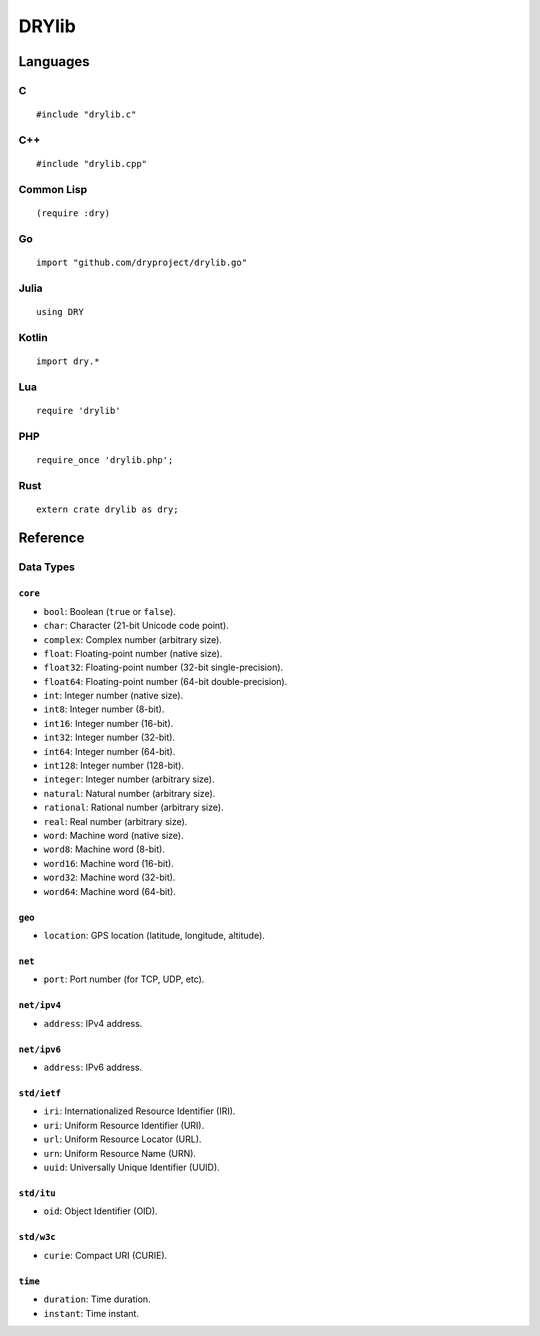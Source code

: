 ******
DRYlib
******

Languages
=========

C
-

::

   #include "drylib.c"

C++
---

::

   #include "drylib.cpp"

Common Lisp
-----------

::

   (require :dry)

Go
--

::

   import "github.com/dryproject/drylib.go"

Julia
-----

::

   using DRY

Kotlin
------

::

   import dry.*

Lua
---

::

   require 'drylib'

PHP
---

::

   require_once 'drylib.php';

Rust
----

::

   extern crate drylib as dry;

Reference
=========

Data Types
----------

``core``
^^^^^^^^

* ``bool``:     Boolean (``true`` or ``false``).
* ``char``:     Character (21-bit Unicode code point).
* ``complex``:  Complex number (arbitrary size).
* ``float``:    Floating-point number (native size).
* ``float32``:  Floating-point number (32-bit single-precision).
* ``float64``:  Floating-point number (64-bit double-precision).
* ``int``:      Integer number (native size).
* ``int8``:     Integer number (8-bit).
* ``int16``:    Integer number (16-bit).
* ``int32``:    Integer number (32-bit).
* ``int64``:    Integer number (64-bit).
* ``int128``:   Integer number (128-bit).
* ``integer``:  Integer number (arbitrary size).
* ``natural``:  Natural number (arbitrary size).
* ``rational``: Rational number (arbitrary size).
* ``real``:     Real number (arbitrary size).
* ``word``:     Machine word (native size).
* ``word8``:    Machine word (8-bit).
* ``word16``:   Machine word (16-bit).
* ``word32``:   Machine word (32-bit).
* ``word64``:   Machine word (64-bit).

``geo``
^^^^^^^

* ``location``: GPS location (latitude, longitude, altitude).

``net``
^^^^^^^

* ``port``: Port number (for TCP, UDP, etc).

``net/ipv4``
^^^^^^^^^^^^

* ``address``: IPv4 address.

``net/ipv6``
^^^^^^^^^^^^

* ``address``: IPv6 address.

``std/ietf``
^^^^^^^^^^^^

* ``iri``: Internationalized Resource Identifier (IRI).
* ``uri``: Uniform Resource Identifier (URI).
* ``url``: Uniform Resource Locator (URL).
* ``urn``: Uniform Resource Name (URN).
* ``uuid``: Universally Unique Identifier (UUID).

``std/itu``
^^^^^^^^^^^

* ``oid``: Object Identifier (OID).

``std/w3c``
^^^^^^^^^^^

* ``curie``: Compact URI (CURIE).

``time``
^^^^^^^^

* ``duration``: Time duration.
* ``instant``: Time instant.

